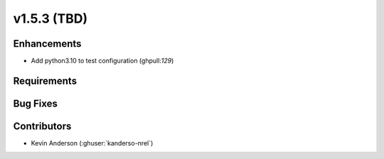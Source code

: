 .. _whatsnew_153:

v1.5.3 (TBD)
======================

Enhancements
------------

* Add python3.10 to test configuration (ghpull:`129`)


Requirements
------------


Bug Fixes
----------



Contributors
------------
* Kevin Anderson (:ghuser:`kanderso-nrel`)

